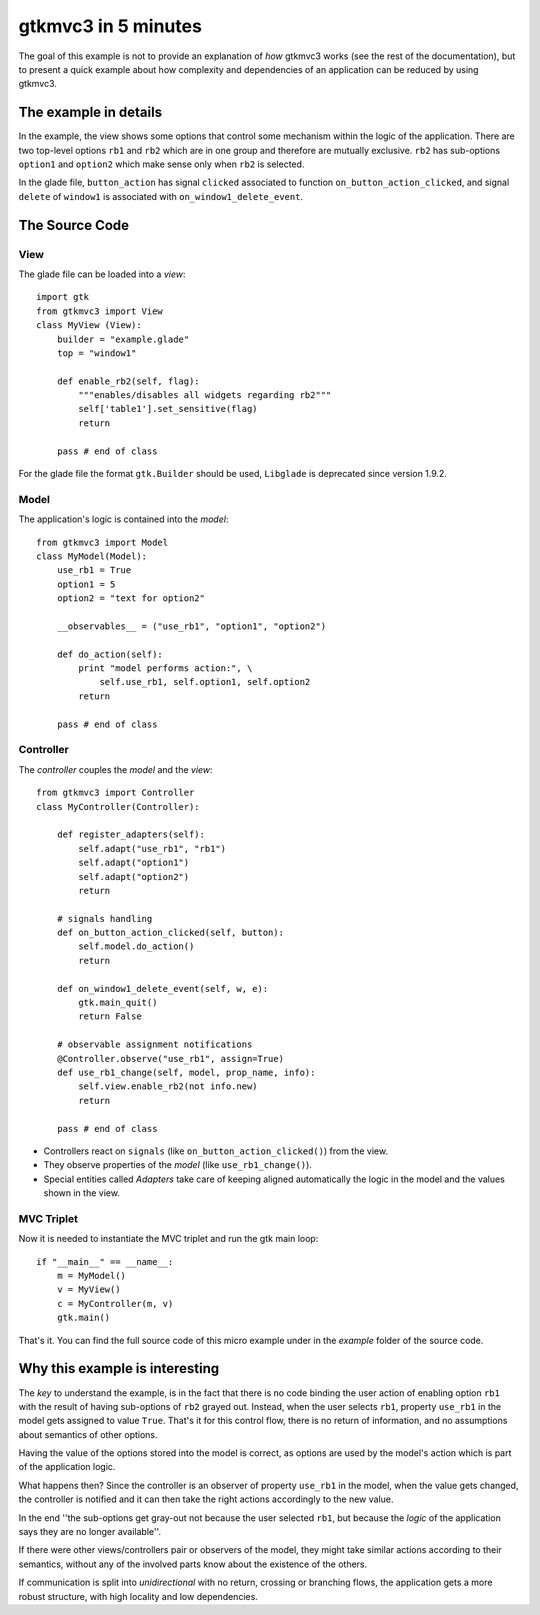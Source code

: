 .. |Swig| replace:: *Swig*

.. |glade| replace:: *Glade*

.. |pygtk| replace:: *PyGTK*
.. |python| replace:: *Python*

.. |mvco| replace:: *MVC--O*
.. |mvc| replace:: *MVC* pattern
.. |obs| replace:: *Observer* pattern
.. |gui| replace:: *GUI*
.. |gtkmvc3| replace:: *gtkmvc3*
.. |vc| replace:: *V&C*


###################
gtkmvc3 in 5 minutes
###################

The goal of this example is not to provide an explanation of *how*
gtkmvc3 works (see the rest of the documentation), but to present a quick example
about how complexity and dependencies of an application can be reduced by
using gtkmvc3.


The example in details
======================

In the example, the view shows some options that control some mechanism within
the logic of the application.  There are two top-level options ``rb1`` and
``rb2`` which are in one group and therefore are mutually exclusive. ``rb2``
has sub-options ``option1`` and ``option2`` which make sense only when ``rb2``
is selected.

.. image:: images/example_glade.png

In the glade file, ``button_action`` has signal ``clicked`` associated to
function ``on_button_action_clicked``, and signal ``delete`` of ``window1``
is associated with ``on_window1_delete_event``. 


The Source Code
===============

View
----

The glade file can be loaded into a *view*::

 import gtk
 from gtkmvc3 import View
 class MyView (View):
     builder = "example.glade"
     top = "window1"

     def enable_rb2(self, flag):
         """enables/disables all widgets regarding rb2"""
         self['table1'].set_sensitive(flag)
         return
       
     pass # end of class

For the glade file the format ``gtk.Builder`` should be used, ``Libglade`` is
deprecated since version 1.9.2.

Model
-----

The application's logic is contained into the *model*::

 from gtkmvc3 import Model
 class MyModel(Model):
     use_rb1 = True
     option1 = 5
     option2 = "text for option2"
       
     __observables__ = ("use_rb1", "option1", "option2")

     def do_action(self):
         print "model performs action:", \
             self.use_rb1, self.option1, self.option2
         return

     pass # end of class


Controller
----------

The *controller* couples the *model* and the *view*::

    from gtkmvc3 import Controller
    class MyController(Controller):

        def register_adapters(self):
            self.adapt("use_rb1", "rb1")
            self.adapt("option1")
            self.adapt("option2")
            return
          
        # signals handling
        def on_button_action_clicked(self, button):
            self.model.do_action()
            return

        def on_window1_delete_event(self, w, e):
            gtk.main_quit()
            return False
        
        # observable assignment notifications
        @Controller.observe("use_rb1", assign=True)
        def use_rb1_change(self, model, prop_name, info):
            self.view.enable_rb2(not info.new)
            return
          
        pass # end of class

* Controllers react on ``signals`` (like ``on_button_action_clicked()``) from the
  view.
* They observe properties of the *model* (like ``use_rb1_change()``).
* Special entities called *Adapters* take care of keeping aligned
  automatically the logic in the model and the values shown in the view.


MVC Triplet
-----------

Now it is needed to instantiate the MVC triplet and run the gtk main
loop::

    if "__main__" == __name__:
        m = MyModel() 
        v = MyView()  
        c = MyController(m, v)
        gtk.main()

.. image:: images/example1.png
.. image:: images/example2.png

That's it. You can find the full source code of this micro example
under in the *example* folder of the source code.


Why this example is interesting
===============================

The *key* to understand the example, is in the fact that there is no
code binding the user action of enabling option ``rb1`` with the result
of having sub-options of ``rb2`` grayed out. Instead, when the user
selects ``rb1``, property ``use_rb1`` in the model gets assigned to value
``True``. That's it for this control flow, there is no return of
information, and no assumptions about semantics of other options.

Having the value of the options stored into the model is correct, as
options are used by the model's action which is part of the
application logic.

What happens then? Since the controller is an observer of property
``use_rb1`` in the model, when the value gets changed, the controller is
notified and it can then take the right actions accordingly to the new
value.

In the end ''the sub-options get gray-out not because the user
selected ``rb1``, but because the *logic* of the application says
they are no longer available''.

If there were other views/controllers pair or observers of the model,
they might take similar actions according to their semantics, without
any of the involved parts know about the existence of the others.

If communication is split into *unidirectional* with no return,
crossing or branching flows, the application gets a more robust
structure, with high locality and low dependencies. 
